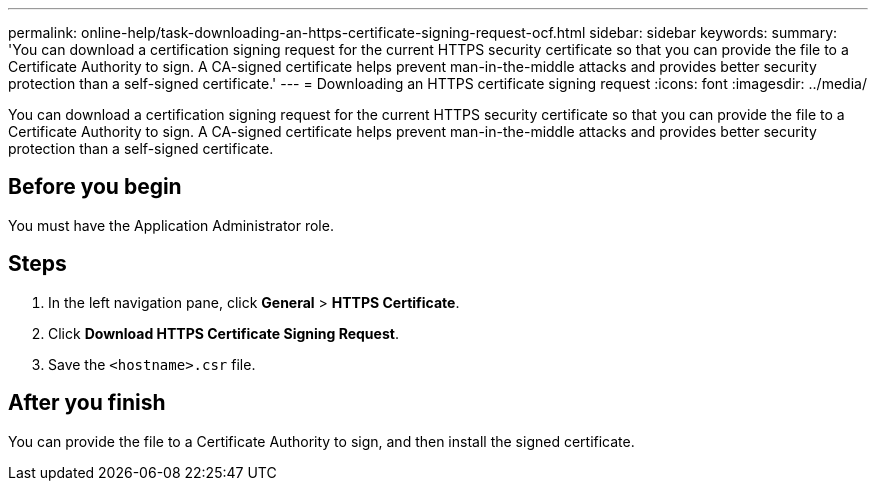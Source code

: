 ---
permalink: online-help/task-downloading-an-https-certificate-signing-request-ocf.html
sidebar: sidebar
keywords: 
summary: 'You can download a certification signing request for the current HTTPS security certificate so that you can provide the file to a Certificate Authority to sign. A CA-signed certificate helps prevent man-in-the-middle attacks and provides better security protection than a self-signed certificate.'
---
= Downloading an HTTPS certificate signing request
:icons: font
:imagesdir: ../media/

[.lead]
You can download a certification signing request for the current HTTPS security certificate so that you can provide the file to a Certificate Authority to sign. A CA-signed certificate helps prevent man-in-the-middle attacks and provides better security protection than a self-signed certificate.

== Before you begin

You must have the Application Administrator role.

== Steps

. In the left navigation pane, click *General* > *HTTPS Certificate*.
. Click *Download HTTPS Certificate Signing Request*.
. Save the `<hostname>.csr` file.

== After you finish

You can provide the file to a Certificate Authority to sign, and then install the signed certificate.
